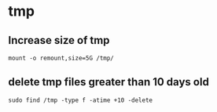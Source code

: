 * tmp
** Increase size of tmp
#+begin_src shell
  mount -o remount,size=5G /tmp/
#+end_src

** delete tmp files greater than 10 days old
#+begin_src shell
sudo find /tmp -type f -atime +10 -delete
#+end_src
